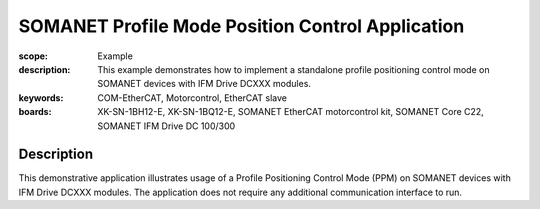 SOMANET Profile Mode Position Control Application
=================================================

:scope: Example
:description: This example demonstrates how to implement a standalone profile positioning control mode on SOMANET devices with IFM Drive DCXXX modules. 
:keywords: COM-EtherCAT, Motorcontrol, EtherCAT slave
:boards: XK-SN-1BH12-E, XK-SN-1BQ12-E, SOMANET EtherCAT motorcontrol kit, SOMANET Core C22, SOMANET IFM Drive DC 100/300

Description
-----------

This demonstrative application illustrates usage of a Profile Positioning Control Mode (PPM) on SOMANET devices with IFM Drive DCXXX modules. The application does not require any additional communication interface to run. 
